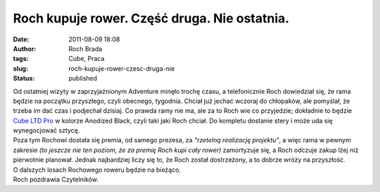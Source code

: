 Roch kupuje rower. Część druga. Nie ostatnia.
#############################################
:date: 2011-08-09 18:08
:author: Roch Brada
:tags: Cube, Praca
:slug: roch-kupuje-rower-czesc-druga-nie
:status: published

| Od ostatniej wizyty w zaprzyjaźnionym Adventure minęło trochę czasu, a telefonicznie Roch dowiedział się, że rama będzie na początku przyszłego, czyli obecnego, tygodnia. Chciał już jechać wczoraj do chłopaków, ale pomyślał, że trzeba im dać czas i podjechał dzisiaj. Co prawda ramy nie ma, ale za to Roch wie co przyjedzie; dokładnie to będzie `Cube LTD Pro <http://www.cube.eu/hardtail/ltd-series/ltd-pro-black-anodized/>`__ w kolorze Anodized Black, czyli taki jaki Roch chciał. Do kompletu dostanie stery i może uda się wynegocjować sztycę.
| Poza tym Rochowi dostała się premia, od samego prezesa, za *"rzetelną realizację projektu"*, a więc rama w pewnym zakresie *(to jeszcze nie ten poziom, że za premię Roch kupi cały rower)* zamortyzuje się, a Roch odczuje zakup lżej niż pierwotnie planował. Jednak najbardziej liczy się to, że Roch został dostrzeżony, a to dobrze wróży na przyszłość.
| O dalszych losach Rochowego roweru będzie na bieżąco.
| Roch pozdrawia Czytelników.
